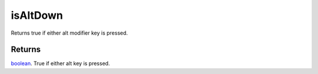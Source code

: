 isAltDown
====================================================================================================

Returns true if either alt modifier key is pressed.

Returns
----------------------------------------------------------------------------------------------------

`boolean`_. True if either alt key is pressed.

.. _`boolean`: ../../../lua/type/boolean.html
